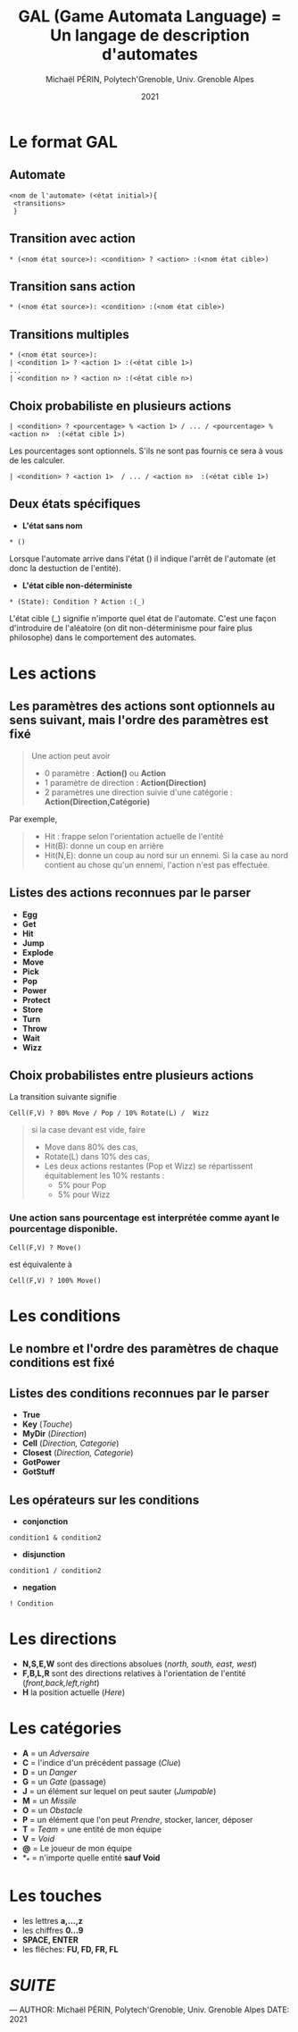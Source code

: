 #+AUTHOR: Michaël PÉRIN, Polytech'Grenoble, Univ. Grenoble Alpes 
#+DATE: 2021
#+TITLE: GAL (Game Automata Language) = Un langage de description d'automates

* Le format GAL

** *Automate*

#+BEGIN_SRC ascii
  <nom de l'automate> (<état initial>){ 
   <transitions>
   }
#+END_SRC

** *Transition avec action* 

#+BEGIN_SRC ascii
  * (<nom état source>): <condition> ? <action> :(<nom état cible>)
#+END_SRC

** *Transition sans action* 

#+BEGIN_SRC ascii
  * (<nom état source>): <condition> :(<nom état cible>)
#+END_SRC

** *Transitions multiples*

#+BEGIN_SRC ascii
  * (<nom état source>):
  | <condition 1> ? <action 1> :(<état cible 1>)
  ...
  | <condition n> ? <action n> :(<état cible n>)
#+END_SRC

** *Choix probabiliste en plusieurs actions*

#+BEGIN_SRC ascii
  | <condition> ? <pourcentage> % <action 1> / ... / <pourcentage> % <action n>  :(<état cible 1>)
#+END_SRC

Les pourcentages sont optionnels. S'ils ne sont pas fournis ce sera à vous de les calculer.

#+BEGIN_SRC
  | <condition> ? <action 1>  / ... / <action n>  :(<état cible 1>)
#+END_SRC

** *Deux états spécifiques*

- *L'état sans nom*

#+BEGIN_SRC ascii
* () 
#+END_SRC

Lorsque l'automate arrive dans l'état () il indique l'arrêt de l'automate (et donc la destuction de l'entité).
   
- *L'état cible non-déterministe*

#+BEGIN_SRC ascii
* (State): Condition ? Action :(_)
#+END_SRC

L'état cible (_) signifie n'importe quel état de l'automate. C'est une façon d'introduire de l'aléatoire (on dit non-déterminisme pour faire plus philosophe) dans le comportement des automates.

* Les actions

** Les paramètres des actions sont optionnels au sens suivant, *mais l'ordre des paramètres est fixé*

#+BEGIN_QUOTE
Une action peut avoir 
- 0 paramètre : *Action()* ou *Action*
- 1 paramètre de direction : *Action(Direction)*
- 2 paramètres une direction suivie d'une catégorie : *Action(Direction,Catégorie)*
#+END_QUOTE


Par exemple,
#+BEGIN_QUOTE
 - Hit   : frappe selon l'orientation actuelle de l'entité
 - Hit(B): donne un coup en arrière
 - Hit(N,E): donne un coup au nord sur un ennemi. Si la case au nord contient au chose qu'un ennemi, l'action n'est pas effectuée.
#+END_QUOTE


** Listes des actions reconnues par le parser

+ *Egg* 
+ *Get*
+ *Hit*
+ *Jump*
+ *Explode*
+ *Move*
+ *Pick*
+ *Pop* 
+ *Power*
+ *Protect*
+ *Store*
+ *Turn*  
+ *Throw*
+ *Wait*
+ *Wizz*


** Choix probabilistes entre plusieurs actions

La transition suivante signifie
#+BEGIN_SRC ascii
Cell(F,V) ? 80% Move / Pop / 10% Rotate(L) /  Wizz
#+END_SRC
#+BEGIN_QUOTE
si la case devant est vide, faire 
- Move dans 80% des cas,
- Rotate(L) dans 10% des cas, 
- Les deux actions restantes (Pop et Wizz) se répartissent équitablement les 10% restants :
    + 5% pour Pop 
    + 5% pour Wizz
#+END_QUOTE

*** Une action sans pourcentage est interprétée comme ayant le pourcentage disponible.

#+BEGIN_SRC ascii
Cell(F,V) ? Move() 
#+END_SRC

est équivalente à 

#+BEGIN_SRC ascii
Cell(F,V) ? 100% Move() 
#+END_SRC




* Les conditions

** Le nombre et l'ordre des paramètres de chaque conditions est fixé

** Listes des conditions reconnues par le parser

+ *True*
+ *Key* (/Touche/)
+ *MyDir* (/Direction/)
+ *Cell* (/Direction, Categorie/)
+ *Closest* (/Direction, Categorie/)
+ *GotPower*
+ *GotStuff*

** *Les opérateurs sur les conditions*

- *conjonction*

#+BEGIN_SRC 
condition1 & condition2
#+END_SRC

- *disjunction*

#+BEGIN_SRC 
condition1 / condition2
#+END_SRC

- *negation*

#+BEGIN_SRC 
! Condition
#+END_SRC



* Les directions
  - *N,S,E,W* sont des directions absolues (/north, south, east, west/)
  - *F,B,L,R* sont des directions relatives à l'orientation de l'entité (/front,back,left,right/)
  - *H* la position actuelle (/Here/)  

* Les catégories

- *A* = un /Adversaire/
- *C* = l'indice d'un précédent passage (/Clue/)
- *D* = un /Danger/
- *G* = un /Gate/ (passage)
- *J* = un élément sur lequel on peut sauter (/Jumpable/)
- *M* = un /Missile/
- *O* = un /Obstacle/
- *P* = un élément que l'on peut /Prendre/, stocker, lancer, déposer
- *T* = /Team/ = une entité de mon équipe
- *V* = /Void/
- *@* = Le joueur de mon équipe
- *_* = n'importe quelle entité *sauf Void*


* Les touches

- les lettres *a,...,z*
- les chiffres *0...9*
- *SPACE, ENTER*
- les flêches: *FU, FD, FR, FL*


* [[README.md][SUITE]]

---
    AUTHOR: Michaël PÉRIN, Polytech'Grenoble, Univ. Grenoble Alpes 
    DATE: 2021
